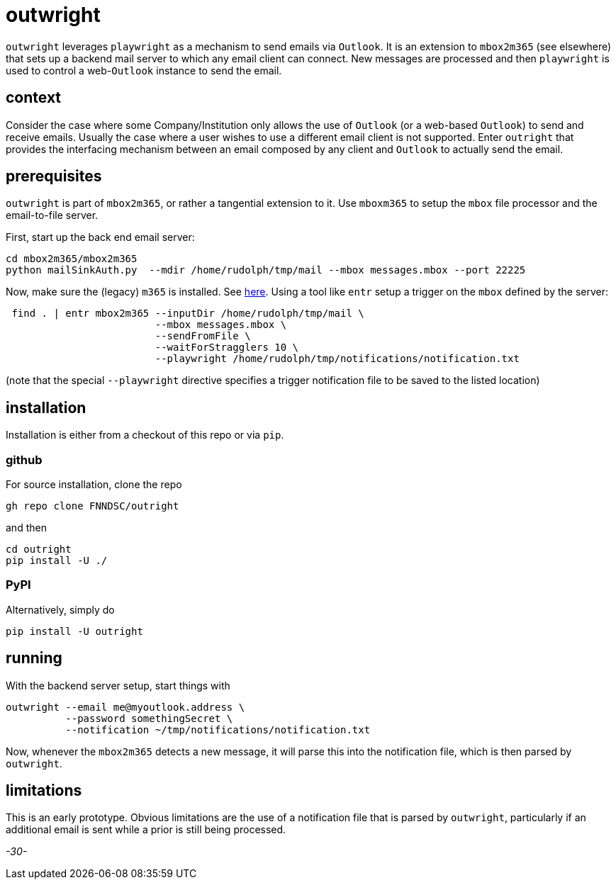 = outwright

`outwright` leverages `playwright` as a mechanism to send emails via `Outlook`. It is an extension to  `mbox2m365` (see elsewhere) that sets up a backend mail server to which any email client can connect. New messages are processed and then `playwright` is used to control a web-`Outlook` instance to send the email.

== context

Consider the case where some Company/Institution only allows the use of `Outlook` (or a web-based `Outlook`) to send and receive emails. Usually the case where a user wishes to use a different email client is not supported. Enter `outright` that provides the interfacing mechanism between an email composed by any client and `Outlook` to actually send the email.

== prerequisites

`outwright` is part of `mbox2m365`, or rather a tangential extension to it. Use `mboxm365` to setup the `mbox` file processor and the email-to-file server. 

First, start up the back end email server:

```
cd mbox2m365/mbox2m365
python mailSinkAuth.py  --mdir /home/rudolph/tmp/mail --mbox messages.mbox --port 22225
```

Now, make sure the (legacy) `m365` is installed. See https://pnp.github.io/cli-microsoft365/[here]. Using a tool like `entr` setup a trigger on the `mbox` defined by the server:

```
 find . | entr mbox2m365 --inputDir /home/rudolph/tmp/mail \
                         --mbox messages.mbox \
                         --sendFromFile \
                         --waitForStragglers 10 \ 
                         --playwright /home/rudolph/tmp/notifications/notification.txt
```

(note that the special `--playwright` directive specifies a trigger notification file to be saved to the listed location)

== installation

Installation is either from a checkout of this repo or via `pip`.

=== github

For source installation, clone the repo

```
gh repo clone FNNDSC/outright
```

and then

```
cd outright
pip install -U ./
```

=== PyPI

Alternatively, simply do

```
pip install -U outright
```

== running

With the backend server setup, start things with

```
outwright --email me@myoutlook.address \
          --password somethingSecret \
          --notification ~/tmp/notifications/notification.txt
```

Now, whenever the `mbox2m365` detects a new message, it will parse this into the notification file, which is then parsed by `outwright`.

== limitations

This is an early prototype. Obvious limitations are the use of a notification file that is parsed by `outwright`, particularly if an additional email is sent while a prior is still being processed.

_-30-_

